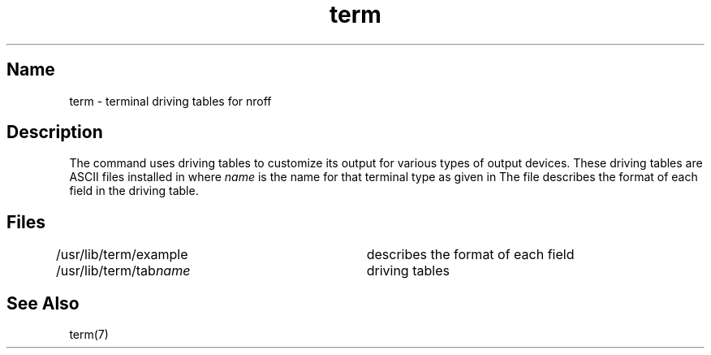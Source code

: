 .TH term 5 RISC
.SH Name  
term \- terminal driving tables for nroff
.SH Description
.NXB "term file" "format"
.NXAM "nroff text processor" "term file"
The 
.MS nroff 1
command
uses driving tables to customize its output for various types of
output devices.  
These driving tables are ASCII files
installed in
.PN /usr/lib/term/tabname ,
where
.I name
is the name for that terminal type as given in 
.MS term 7
The file
.PN /usr/lib/term/example
describes the format of each field in the driving table.
.SH Files
\f(CW/usr/lib/term/example\fP	describes the format of each field
.br
\f(CW/usr/lib/term/tab\fIname\fR	driving tables
.SH See Also
term(7)
.NXE "term file" "format"
